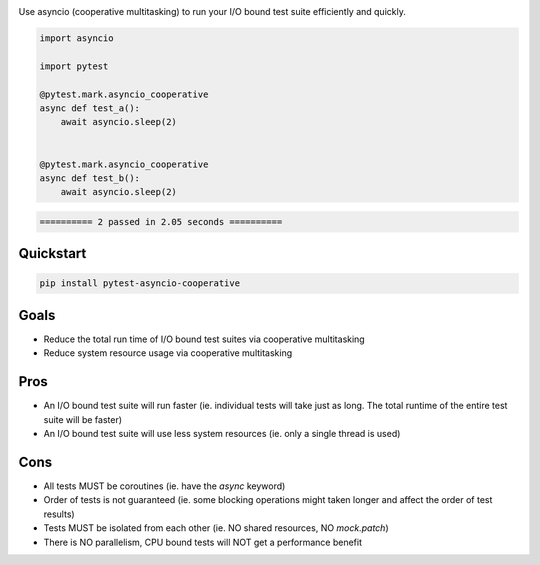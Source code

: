 .. image:: https://img.shields.io/badge/code%20style-black-000000.svg
    :target: https://github.com/psf/black

Use asyncio (cooperative multitasking) to run your I/O bound test suite efficiently and quickly.

.. code-block:: python
   :class: ignore
   
   import asyncio

   import pytest
   
   @pytest.mark.asyncio_cooperative
   async def test_a():
       await asyncio.sleep(2)
   
   
   @pytest.mark.asyncio_cooperative
   async def test_b():
       await asyncio.sleep(2)


.. code-block:: bash
   :class: ignore

   ========== 2 passed in 2.05 seconds ==========


Quickstart
----------
.. code-block:: bash
   :class: ignore

   pip install pytest-asyncio-cooperative


Goals
-----

- Reduce the total run time of I/O bound test suites via cooperative multitasking

- Reduce system resource usage via cooperative multitasking


Pros
----

- An I/O bound test suite will run faster (ie. individual tests will take just as long. The total runtime of the entire test suite will be faster)

- An I/O bound test suite will use less system resources (ie. only a single thread is used)

Cons
----

- All tests MUST be coroutines (ie. have the `async` keyword)

- Order of tests is not guaranteed (ie. some blocking operations might taken longer and affect the order of test results)

- Tests MUST be isolated from each other (ie. NO shared resources, NO `mock.patch`)

- There is NO parallelism, CPU bound tests will NOT get a performance benefit
